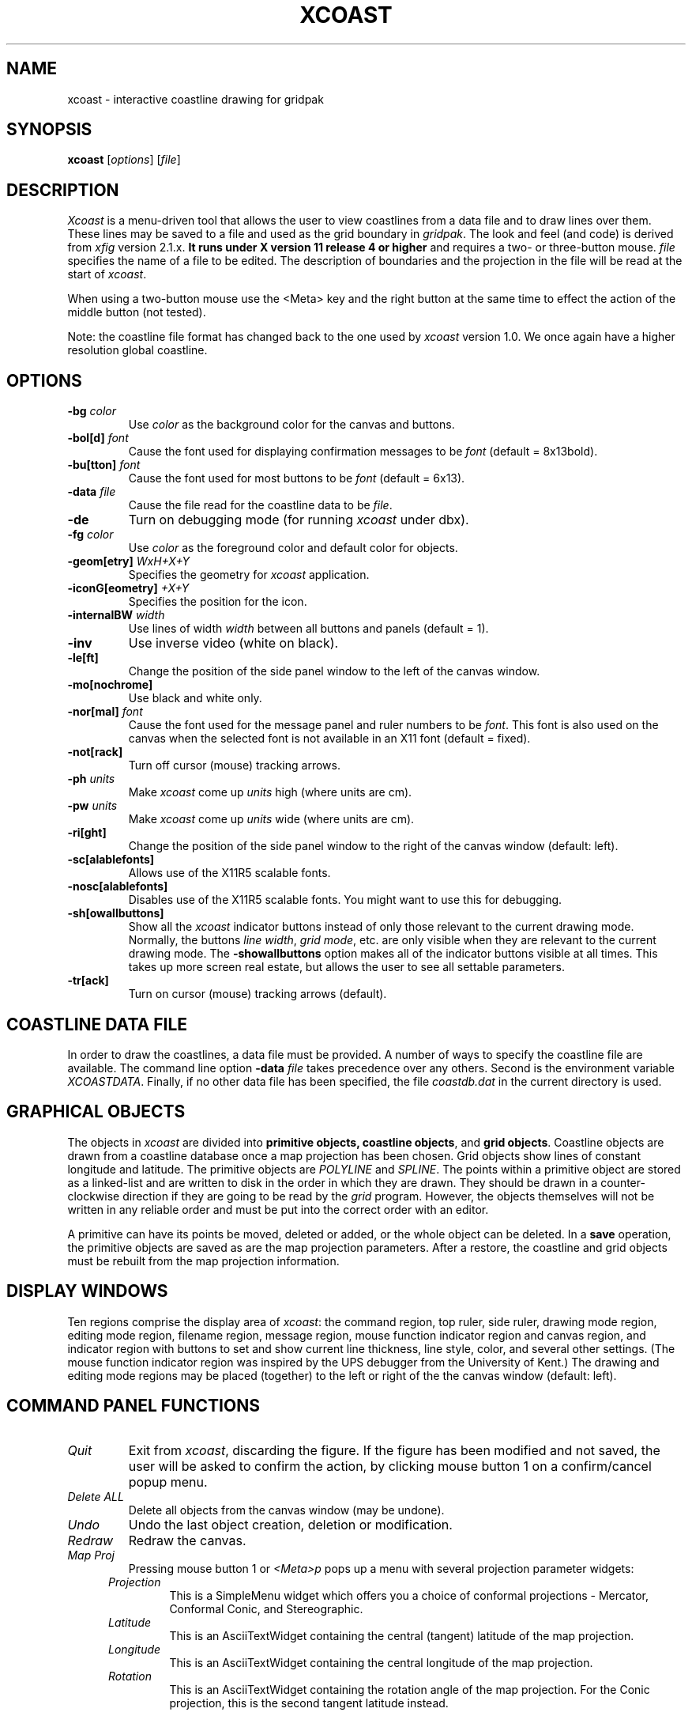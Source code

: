 '\" t
.\" the previous line makes man call tbl
.TH XCOAST 1 "Release 3.0, pl0"
.SH NAME
xcoast \- interactive coastline drawing for gridpak
.SH SYNOPSIS
.B xcoast
[\fIoptions\fP]
[\fIfile\fP]
.SH DESCRIPTION
.I Xcoast 
is a menu-driven tool that allows the user to view coastlines from a
data file and to draw lines over them.  These lines may be saved to
a file and used as the grid boundary in \fIgridpak\fP.  The look and
feel (and code) is derived from \fIxfig\fP version 2.1.x.
.B It runs under X version 11
.B release 4 or higher
and requires a two- or three-button mouse.
.I file
specifies the name of a file to be edited. The description of
boundaries and the projection in the file will be read at the start of
\fIxcoast\fP.
.PP
When using a two-button mouse
use the <Meta> key and the right button at the same time to effect
the action of the middle button (not tested).
.PP
Note: the coastline file format has changed back to the one used by
\fIxcoast\fP version 1.0.  We once again have a higher resolution
global coastline.
.SH OPTIONS
.TP
.B \-bg \fIcolor\fP
Use \fIcolor\fP as the background color for the canvas and buttons.
.TP
\fB-bol[d]\fP \fIfont\fP
Cause the font used for displaying confirmation messages to be
\fIfont\fP (default = 8x13bold).
.TP
\fB-bu[tton]\fP \fIfont\fP
Cause the font used for most buttons to be \fIfont\fP (default = 6x13).
.TP
\fB-data\fP \fIfile\fP
Cause the file read for the coastline data to be \fIfile\fP.
.TP
\fB-de\fP
Turn on debugging mode (for running \fIxcoast\fP under dbx).
.TP
.B \-fg \fIcolor\fP
Use \fIcolor\fP as the foreground color and default color for objects.
.TP
\fB-geom[etry]\fP \fIWxH+X+Y\fP
Specifies the geometry for \fIxcoast\fP application.
.TP
\fB-iconG[eometry]\fP \fI+X+Y\fP
Specifies the position for the icon.
.TP
.B \-internalBW \fIwidth\fP
Use lines of width \fIwidth\fP between all buttons and panels
(default = 1).
.TP
\fB-inv\fP
Use inverse video (white on black).
.TP
.B \-le[ft]
Change the position of the side panel window to the left of the
canvas window.
.TP
.B \-mo[nochrome]
Use black and white only.
.TP
\fB-nor[mal]\fP \fIfont\fP
Cause the font used for the message panel and ruler numbers to be
\fIfont\fP.  This font is also used on the canvas when the selected
font is not available in an X11 font (default = fixed).
.TP
.B \-not[rack]
Turn off cursor (mouse) tracking arrows.
.TP
\fB-ph\fP \fIunits\fP
Make \fIxcoast\fP come up \fIunits\fP high (where units are cm).
.TP
\fB-pw\fP \fIunits\fP
Make \fIxcoast\fP come up \fIunits\fP wide (where units are cm).
.TP
.B \-ri[ght]
Change the position of the side panel window to the right of the
canvas window (default: left).
.TP
.B \-sc[alablefonts]
Allows use of the X11R5 scalable fonts.
.TP
.B \-nosc[alablefonts]
Disables use of the X11R5 scalable fonts.  You might want to use
this for debugging.
.TP
.B \-sh[owallbuttons]\fP
Show all the \fIxcoast\fP indicator buttons instead of only those
relevant to the current drawing mode.  Normally, the buttons \fIline
width\fP, \fIgrid mode\fP, etc. are only visible when they are relevant
to the current drawing mode.  The \fB-showallbuttons\fP option makes
all of the indicator buttons visible at all times.  This takes up more
screen real estate, but allows the user to see all settable
parameters.
.TP
.B \-tr[ack]
Turn on cursor (mouse) tracking arrows (default).
.SH "COASTLINE DATA FILE"
In order to draw the coastlines, a data file must be provided.  A
number of ways to specify the coastline file are available.  The
command line option \fB-data\fI file\fR takes precedence over any
others.  Second is the environment variable \fIXCOASTDATA\fP.
Finally, if no other data file has been specified, the file
\fIcoastdb.dat\fP in the current directory is used.
.SH "GRAPHICAL OBJECTS"
The objects in \fIxcoast\fP are divided into \fBprimitive objects,
coastline objects\fP, and \fBgrid objects\fP.  Coastline objects are
drawn from a coastline database once a map projection has been chosen.
Grid objects show lines of constant longitude and latitude.  The
primitive objects are \fIPOLYLINE\fP and \fISPLINE\fP.  The points
within a primitive object are stored as a linked-list and are written
to disk in the order in which they are drawn.  They should be drawn in
a counter-clockwise direction if they are going to be read by the
\fIgrid\fP program.  However, the objects themselves will not be
written in any reliable order and must be put into the correct order
with an editor.
.PP
A primitive can have its points be moved, deleted or added, or the
whole object can be deleted.  In a \fBsave\fP operation, the
primitive objects are saved as are the map projection parameters.
After a restore, the coastline and grid objects must be rebuilt from
the map projection information.
.SH "DISPLAY WINDOWS"
Ten regions comprise the display area of \fIxcoast\fP: the command
region, top ruler, side ruler, drawing mode region, editing mode
region, filename region, message region, mouse function indicator
region and canvas region, and indicator region with buttons to set and
show current line thickness, line style, color, and several other
settings.  (The mouse function indicator region was inspired by the UPS
debugger from the University of Kent.) The drawing and editing mode
regions may be placed (together) to the left or right of the the canvas
window (default: left).
.SH "COMMAND PANEL FUNCTIONS"
.TP
.I Quit
Exit from \fIxcoast\fP, discarding the figure. If the figure has been
modified and not saved, the user will be asked to
confirm the action, by clicking mouse button 1 on a confirm/cancel
popup menu.
.TP
.I Delete ALL
Delete all objects from the canvas window (may be undone).
.TP
.I Undo
Undo the last object creation, deletion or modification.
.TP
.I Redraw
Redraw the canvas.
.TP
.I Map Proj
Pressing mouse button 1 or \fI<Meta>p\fP pops up a menu with several
projection parameter widgets:
.PP
.po +.5i
.nr LL 6i
.TP
.I Projection
This is a SimpleMenu widget which offers you a choice of conformal
projections - Mercator, Conformal Conic, and Stereographic.
.TP
.I Latitude
This is an AsciiTextWidget containing the central (tangent)
latitude of the map projection.
.TP
.I Longitude
This is an AsciiTextWidget containing the central longitude of the
map projection.
.TP
.I Rotation
This is an AsciiTextWidget containing the rotation angle of the map
projection.  For the Conic projection, this is the second tangent
latitude instead.
.IP
.po -.5i
.I Lower left latitude
.br
.I Lower left longitude
.br
.I Upper right latitude
.br
.I Upper right longitude
.br
.po +.5i
These four AsciiTextWidgets define the bounding rectangle of the
region to be drawn.  This region may not have the same aspect ratio
as the display canvas, in which case the bounding rectangle is
expanded to fill the canvas.  Note that plots made with NCAR
graphics using the same bounds will not expand in this way.
.TP
.I Cancel
Pressing this button or \fI<Meta>c\fP will pop down the \fIProjection\fP
panel without making any changes to the map projection or domain
bounds.
.TP
.I Set
Pressing this button or \fI<Meta>s\fP will initialize the map
projection information.  It will also tell it to start drawing the
coastlines using that map projection.
.PP
.po -.5i
.nr LL 6.5i
.TP
.I File
Pressing mouse button 3 on this button invokes \fISave\fP function
without popping up the file panel.
.PP
When you ask \fIxcoast\fP to do a save operation, four files are
created.  These are the \fIxfig\fP-like file, the file for use by
\fIgrid\fP, the projection file which is included by \fItolat\fP, and a
file used by the SEOM grid tools.
When you provide the filename these files will be:
.TP
.I filename
This is the private \fIxcoast\fP file that is used when you read in
a file.  It contains the projection information and the splines and
polylines that you have drawn.  The coastline information is not
saved and will have to be redrawn by going to the
\fIProjection\fP popup menu and clicking on \fIset\fP.
.TP
\fIfilename\fP.M
This is a file containing the coastline information \fBalmost\fP in the
form expected by \fIgrid\fP.  It must be edited to make sure that
the corners meet and that the line segments are in the correct
order.  The line segments are stored as linked lists and are written
to this file in a quasi-random order.  Points within each linked
list are in the order drawn.
.TP
\fIfilename\fP.proj
This is a file with the projection information needed by \fItolat\fP
and by \fIplothist\fP (if you ask for coastline drawing).  It
should be renamed to proj.h before you do a \fImake tolat\fP.
.TP
\fIfilename\fP.uv
This is a file containing the projection information and the grid
boundary information in the map projection's \fIu,v\fP coordinate
system.  The program \fIto_latlon\fP can be used to convert these
values to latitude, longitude.
.PP
Mouse button 1 or \fI<Meta>f\fP pops up a panel which contains
several file-related functions:
.PP
.po +.5i
.nr LL 6i
.TP
.I Current Filename
This is read-only AsciiTextWidget which contains the filename that
will be used
to write output to a file \fIif there is no name specified in\fP the
\fIFilename\fP panel.
.TP
.I Filename
This is an editable AsciiTextWidget which contains the filename
selected
either by clicking on a filename from the \fIAlternatives\fP list or
by typing a name in directly.
Pressing return in the Filename window will \fILoad\fP the file and
copy
the name to the \fICurrent Filename\fP widget.
.TP
.I (File) Alternatives
Pressing mouse button 1 on a filename in the file alternatives
window will select that file by copying the filename into
\fIFilename\fP window.  Pressing return in this window will \fILoad\fP
the file specified in the
\fIFilename\fP window (if any) or the \fICurrent Filename\fP widget.
.TP
.I Filename Mask
A wildcard mask may be typed into this editable AsciiTextWidget to
restrict the search of filenames to a subset ala the \fIls\fP command.
Pressing return in this window will automatically rescan the current
directory.  This string may be set by setting the X toolkit resource
\fB*file_panel*mask*string\fP.
.TP
.I Current Directory
This is an editable AsciiTextWidget which shows the current directory.
It may be modified by the user to manually set a directory name.  When
return is pressed in this window the directory specified is scanned for
files matching the \fIFilenamemask\fP, if any.

The ~ (tilde) character may be used to specify a user's home
directory, ala unix shell tilde expansion.
.TP
.I (Directory) Alternatives
Pressing mouse button 1 on a directory name in the directory
alternatives list will do a "change directory" to that directory.

Pressing mouse button 3 in either the file or \fIDirectory
Alternatives\fP window will do a "change directory" to the parent
directory.
.TP
.I Home
Pressing this button will change the directory to the \f3$HOME\f1
directory of the user.
.TP
.I Rescan
Pressing this button or \fI<Meta>r\fP will rescan the
current directory.
.TP
.I Cancel
Pressing this button or \fI<Meta>c\fP will pop down the \fIFile\fP
panel without making any changes to the directory or file name.
.TP
.I Save
Pressing this button or \fI<Meta>s\fP will save the current contents of
the canvas in the file specified in the \fIFilename\fP window \fIif
any\fP, or the name specified in the \fICurrent Filename\fP if the
former is empty.  If the file already exists a confirmation popup menu
will appear asking the user to confirm or cancel the save.  If there is
a filename in the \fIFilename\fP window it is copied to the \fICurrent
Filename\fP window.
.TP
.I Load
Pressing this button or \fI<Meta>l\fP will clear the canvas of any
current figure and read the figure from the filename specified in the
\fIFilename\fP menu item \fIif any\fP, or the name specified in the
\fICurrent Filename\fP if the former is empty.  If there is a figure
currently on the canvas and any modifications have been made to it and
not saved, a popup query window will first appear asking if the user
wishes to discard the current figure or cancel the \fILoad\fP
operation.
This window can be popped down by clicking the mouse button on the
\fIDismiss\fP button.
.IP
\fIxcoast\fP is able to read files created by version 1.0 of
\fIxcoast\fP, but your lines no longer overlay the coastlines.
This may or may not be fixable.
.TP
.I Merge Read
Pressing this button or \fI<Meta>r\fP will read the figure from the
filename specified in the \fIFilename\fP window \fIif any\fP, or the
name specified in the \fICurrent Filename\fP if the former is empty,
and merge it with the figure already shown on the canvas.

See \fILoad\fP above for a description of the popup message window.
.PP
.po -.5i
.nr LL 6.5i
.SH "INDICATOR PANEL COMMAND DESCRIPTIONS"
.PP
The indicator panel contains buttons to set certain drawing parameters
such as line thickness, canvas grid, color, etc.  All of the buttons
use the same mouse buttons for setting values.  Pressing mouse button 1
on the indicator will pop up a panel in which either a value may be
typed (e.g. for a line thickness) or the mouse may be clicked on one of
several buttons (e.g. for color).  For those that expect a value,
pressing return in the value part of the window will set the new value
and pop down the menu.
.PP
Pressing mouse button 2 on an indicator will decrement the value (e.g.
for line thickness) or cycle through the options in one direction (e.g.
line styles), while pressing mouse button 3 will increment the value or
cycle through the options in the other direction.
.TP
.I ZOOM SCALE
The canvas zoom scale may be set/increased/decreased with this button.
The zoom scale is displayed within the zoom button. The ruler and grid
are scaled, too.  Pressing mouse button 2 will decrease the zoom factor
by 1.0 unless it is less than 1.0 already in which case it will reduce
to the nearest 0.25.  Pressing mouse button 3 will increase the zoom
factor by 1.0 unless it is less than 1.0 in which case it will increase
it to the nearest 0.25.  Pressing the control key and mouse button 3
together will set the zoom scale to 1.
.sp
The figure may also be zoomed by defining a zoom rectangle by pressing
the control key and mouse button 1 together.  This will define one
corner of the zoom rectangle.  Move the mouse and click mouse button 1
again to define the opposite corner of the zoom rectangle.
.TP
.I GRID MODE
With this button the user selects whether or not to draw the
latitude/longitude lines.
.TP
.I GRID SCALE
Select the density of latitude/longitude lines to draw if \fIGRID
MODE\fP is selected.  An integer number of lines are drawn for each
ten degree square, constraining the allowable values.  NOTE: the
number in the pop-up window is the integer number of grid lines per
ten degrees, not the grid line spacing.
.TP
.I COLOR
The user may select one of eight predefined colors to draw with, or
select that the \fIdefault\fP (-fg) color is to be used.  The eight
colors are black, blue, green, cyan, red, magenta, yellow and white.
On monochrome screens the objects are created with the selected color,
but black is used to draw the objects on the canvas.
.TP
.I LINE WIDTH
The width of lines may be selected with this button.  Zero width lines
may be drawn but are not useful.  Coastlines are drawn with a width
of one, while the default width of splines and polylines is two.
.TP
.I LINE STYLE
The choices for line style are solid, dashed and dotted.  Once created,
a dashed or dotted line may be updated to change the length of dashes or
the spacing of dots respectively.  The dash length and dot gap can be
changed from the default using the popup menu.
.SH "DRAWING AND EDITING MODE PANELS"
Icons in the drawing and editing mode panel windows represent object
manipulation functions, modes and other drawing or modification aids.
Manipulation functions are selected by positioning the cursor over the
icon representing the desired drawing/editing function and clicking
mouse button 1.  The selected icon is highlighted, and a message
describing its function appears in the message window.  The hilighting
remains on until another function is selected.
.SH "DRAWING MODE PANEL COMMAND DESCRIPTIONS"
.PP
The drawing mode panel contains buttons used to create the various
\fIxcoast\fP objects.  Once the drawing mode is selected, the object is
created by moving the mouse to the point on the canvas where the object
is to be placed and pressing and releasing mouse button 1.  After that
the mouse is moved to the second point and mouse button 1 is again
pressed.  Mouse button 1 is pressed for each successive point, and
mouse button 2 must be pressed to finish the object.
.PP
At any time mouse button 3 may be pressed to cancel the
creation of the object.
.TP
.I POLYLINE
Create polylines (line segments connecting a sequence of points).
Enter points by clicking mouse button 1 at the desired positions on the
canvas window.  Click mouse button 2 to finish.  To create a single
point using the \fIPOLYLINE\fP button, press and release mouse button
2.
.TP
.I INTERPOLATED SPLINE
Create (cubic spline) spline objects.  Enter control vectors in the
same way as for creation of a \fIPOLYLINE\fP object.  At least three
points (two control vectors) must be entered.  The spline will pass
through the entered points.

.SH "EDITING MODE PANEL COMMAND DESCRIPTIONS"
When a button in the editing mode panel is pressed, any objects that
may be affected by that editing operation will show their corner
markers.  Coastlines cannot be edited and do not have markers.

.SH "SELECTING OBJECTS"
When multiple objects have points in common, e.g. two polylines that
touch one another, only one object can be selected by clicking on that
point. To select other objects, hold down the shift key while pressing
mouse button 1: the markers of one object will be temporarily
highlighted.  By repeatedly clicking mouse button 1 while holding down
the shift key, it is possible to cycle through all candidates for
selection at that point. To perform the selected action, e.g.  deleting
one box, click on the point without holding down the shift key.  The
operation will be performed on the highlighted object.

\fBNote:\fP
If the mouse is not clicked near enough to an object marker or for
whatever reason \fIxcoast\fP cannot "find" the object the user is trying
to select, a black square will temporarily appear above the mouse
cursor.
.TP
.I MOVE POINT
Modify the position of a point of \fIPOLYLINE\fP and \fISPLINE\fP
objects.  For unrestrained movement, click mouse button 1 over the
desired point, reposition the point, and click the \fIleft\fP button
again.  For horizontally or vertically constrained move, click mouse
button 2 on the desired point and move either horizontally or
vertically.  Notice that once you choose the direction (horizontal or
vertical), movement is constrained in that direction.  If, after moving
the mouse initially, it is moved in the other direction a greater
distance than the current position of the mouse relative to the
starting point, then that will be the new constraint direction.  In
otherwords if you first move the mouse \fIhorizontally\fP one cm (say)
then move it \fIvertically\fP 1.3 cm, the direction will switch to
\fIvertical\fP until any \fIhorizontal\fP motion exceeds 1.3 cm.  When
the object is positioned where desired, click mouse button 1 to place
it if that button was used to start the move (unconstrained), or mouse
button 2 (constrained) if that button was used.
.TP
.I ADD POINTS
Add points to \fIPOLYLINE\fP and \fISPLINE\fP objects.
.TP
.I DELETE POINTS
Delete points from \fIPOLYLINE\fP and \fISPLINE\fP objects.
.TP
.I DELETE
Click mouse button 1 on an object to delete the object.  Delete a
\fIregion\fP of the canvas by clicking mouse button 2 and dragging the
mouse to define an area of objects to delete.
.TP
.I UPDATE
By pressing mouse button 1 on an object, the current settings for the
indicator buttons (line width, line style, color, etc.) which have been
selected for update are copied into that object.  When \fIxcoast\fP is
started, all indicator buttons which are components of objects are
selected for update.  To unselect an indicator, click on the update
button and click mouse button 1 on the small button in the upper-right
corner of the indicator.  When that indicator is selected the
foreground color (default black) shows.  When it is unselected the
background color (default white) shows.
.sp
If mouse button 2 is clicked on an object, the settings in the object
that are selected by the indicator buttons are copied into those
indicator button settings.  Thus, one may copy selected attributes of
one object to another.
.TP
.I SPLINE <-> POLYLINE
Turn a \fIPOLYLINE\fP into an \fIINTERPOLATED SPLINE\fP object or vice
versa.
.SH "PANNING"
The figure may be panned by clicking mouse button 1, 2 or 3 in the
rulers.  Clicking mouse button 1 in the top ruler will pan the image to
the left by 2 cm, adjusted for zoom factor. Clicking mouse button 3 in
the top ruler will pan the image right by the same amount.  By pressing
and \fIholding\fP mouse button 2 the user may drag the ruler by the
amount desired, thus panning with more control.
.PP
The figure is panned up and down in the same way by clicking the mouse
in the ruler on the right of the canvas.  Also, the figure can be
returned to its origin by clicking mouse button 1 in the home box.
.PP
The arrow keys may also be used to pan the image and the home key to
return the figure to the origin.  Also, pressing the Control Key and
mouse button 2 will pan the figure to the origin.

.SH X DEFAULTS
The overall widget name(Class) is xcoast(XCoast).  These
resources correspond to the command line arguments:
.nf
.sp
.TS
L 1 L 1 L 1 L 1 L.
Name    Class   Type    Default Command-line equivalent
_
justify Justify         boolean false   -left (false) and -right (true)
pwidth  Width   float   24  -pwidth
pheight Height  float   24  -pheight
trackCursor     Track   boolean on      -track and -notrack
reverseVideo    ReverseVideo    boolean off     -inverse
debug   Debug   boolean off     -debug
normalFont      NormalFont      string  fixed   -normal
boldFont        ButtonFont      string  8x13bold        -bold
showallbuttons  ShowAllButtons  boolean false   -showallbuttons
internalborderwidth     InternalBorderWidth     integer 1 -internalBW
scalablefonts   ScalableFonts   boolean false   -scalablefonts
monochrome      Monochrome      boolean false   -monochrome
flushleft       FlushLeft       boolean false   -flushleft
color0  Color0  pixel   black
color1  Color1  pixel   blue
color2  Color2  pixel   green
color3  Color3  pixel   cyan
color4  Color4  pixel   red
color5  Color5  pixel   magenta
color6  Color6  pixel   yellow
color7  Color7  pixel   white
_
.TE
The following are the default keyboard accelerators as distributed
in the XCoast.ad app-defaults file:
.TS
l l.
Keys (Context)  Function
(Main xcoast panels)
<Meta>q Quit xcoast
<Meta>d Delete all objects from canvas
<Meta>u Undo
<Meta>r Redraw
<Meta>f popup File menu
<Meta>p popup Projection menu
<Meta>l (re)Load figure from current file
<Meta>s Save figure to current file

(Popup file panel)
<Meta>r Rescan current directory
<Meta>c Cancel
<Meta>l Load figure
<Meta>s Save figure
<Meta>m Merge read into current figure

.TE
.fi
.SH WIDGET TREE
Below is the widget structure of \fIxcoast\fP.
The widget class name is given first, followed by the widget
instance name.
.nf
.ta .5i 1i 1.5i 2i 2.5i 3i 3.5i 4i 4.5i

XCoast  xcoast
        Form  form
                Form  commands
                        Command  quit
                        Command  delete_all
                        Command  undo
                        Command  redraw
                        Command  file
                        Command  mapproj
                Form msg_form
                        Label  file_name
                        Text  message
                Box  mode_panel
                        Label  label
                        Command  button (one for each of the 2 drawing mode buttons)
                        Label  label
                        Command  button (one for each of the 6 editing mode buttons)
                Label  topruler
                Label  canvas
                Label  unitbox
                Label  sideruler
                Viewport ind_viewport
                        Core  clip
                        Scrollbar  horizontal
                        Box  ind_panel
                                Form  button_form (one for each of the 5 indicator buttons)
                                        Command  button
                                        Toggle  update (only those indicators that affect creation
                                                        of objects have update toggles)

        TransientShell  xfig_file_menu
                Form  file_panel
                        Label  file_status
                        Label  num_objects
                        Label  cur_file_label
                        Text  cur_file_name
                        Label  file_label
                        Text  file_name
                        Label file_alt_label
                        Viewport  vport
                                Core  clip
                                Scrollbar  vertical
                                List  file_list_panel
                        Label  mask_label
                        Text  mask
                        Label  dir_label
                        Text  dir_name
                        Label  dir_alt_label
                        Command home
                        Viewport  dirvport
                                Core  clip
                                Scrollbar  vertical
                                List  dir_list_panel
                        Command  rescan
                        Command  cancel
                        Command  save
                        Command  load
                        Command  merge

        TransientShell  xfig_file_msg
                Form  file_msg_panel
                        Text  file_msg_win
                        Command  dismiss

        TransientShell  query_popup
                Form  query_form
                        Label  message
                        Command  yes
                        Command  no
                        Command  cancel

        TransientShell  xfig_set_proj_panel
                Form  form
                        Label        Map Projections/Limits
                        Label  Projection  =
                        MenuButton  Mercator
                                SimpleMenu  menu
                                        SmeBSB  Mercator
                                        SmeBSB  Conformal Conic
                                        SmeBSB  Stereographic
                        Label  Latitude =
                        Text   latitude
                        Label  Longitude =
                        Text   longitude
                        Label  Rotation =
                        Text   rotation
                        Label  Lower left Latitude =
                        Text   minmax
                        Label  Lower left Longitude =
                        Text   minmax
                        Label  Upper right Latitude =
                        Text   minmax
                        Label  Upper right Longitude =
                        Text   minmax
                        Command  cancel
                        Command  set
.fi
.SH BUGS and RESTRICTIONS
Please send bug reports, fixes, new features etc. to:
.br
kate@ahab.rutgers.edu
(Kate Hedstrom)
.PP
The order in which the primitive objects are written to disk should
be the same as the order in which they were created.
.PP
Not all operations employ smart redrawing of objects which are altered
as a by product of the operation.  You may need to use \fIRedraw\fP in
these cases.
.PP
Must compile \fIxcoast\fP with \fB-DOPENWIN\fP in order to make
\fIxcoast\fP handle OpenWindows scalable fonts correctly.
.PP
Some servers do not allow bitmaps/pixmaps taller than the screen height
or wider than the screen width.  That is why there is a limit on the
width of the top ruler and height of the side ruler.  If you need
wider/taller rulers AND your server allows bigger pixmaps, you may
define MAX_TOPRULER_WD and/or MAX_SIDERULER_HT in your Imakefile in the
DEFINES line.  For example, to have a maximum top ruler width of 1160
pixels, add -DMAX_TOPRULER_WD=1160 to your DEFINES line in the
Imakefile.
.PP
There is a bug in OpenWindows 2.0 which relates to pixmaps in widgets.
You must compile \fIxcoast\fP with the \fB-DOPENWIN_BUG\fP option for
this problem.
.PP
If the image is panned or the \fIxcoast\fP window iconified and
de-iconified during the middle of an operation (e.g. while drawing a
line), the picture will be distorted.  This can be corrected using
\fIRedraw\fP after the operation is complete.
.SH "SEE ALSO"
Wilkin and Hedstrom
.I "Unfinished gridpak manual"
.SH ACKNOWLEDGEMENT
.SH COPYRIGHT
Original Copyright (c) 1985 by Supoj Sutanthavibul
.PP
Permission to use, copy, modify, distribute, and sell this software
and its
documentation for any purpose is hereby granted without fee,
provided that
the above copyright notice appear in all copies and that both that
copyright notice and this permission notice appear in supporting
documentation. No representations are made about suitability of this
software for any purpose.  It is provided "as is" without express or
implied warranty.
.SH AUTHORS
\fIxcoast\fP is based on \fIxfig\fP 2.1, to which
many people have contributed.  Here is a list of the
people who have contributed the most (in chronological order):
.sp
Original author:
.br
Supoj Sutanthavibul, University of Texas at Austin
.sp
Original X11 port by:
.br
Ken Yap, Rochester
.sp
Variable window sizes, cleanup of X11 port, right hand side panel:
.br
Dana Chee, Bellcore
.sp
Cleanup of color port to X11 by:
.br
John T. Kohl, MIT
.sp
\fBVersion 2.0:\fP
.br
Multiple line thicknesses,
bottom panel, line style/thickness modification of objects by:
.br
Brian V. Smith, Lawrence Berkeley Laboratory
.br
(standard disclaimer applies)
.br
(bvsmith@lbl.gov)
.sp
Popup change-object menu by:
.br
Jon Tombs
.br
Frank Schmuck
.sp
Zooming and panning functions, shift key select mechanism by:
.br
Dieter Pellkofer
.br
Henning Spruth
.sp
\fBVersion 2.1:\fP
.br
Indicator panel, file menu popup, print menu popup, panning with
rulers, mouse function window, dashed/dotted splines on canvas, update
button, constrained copy/move, context sensitive corner markers,
smarter redraw, cancel object creation, save of figure on crash by:
.sp
Paul King (king@cs.uq.oz.au)
.br
with help from:
.br
Brian V. Smith (bvsmith@lbl.gov) and Micah Beck (beck@cs.cornell.edu)
.sp
Color implementation and pan/zoom with ctrl key/mouse by:
.br
Henning Spruth
.sp
Directory Browser based on XDir by:
.br
Win Treese, Digital Equipment Corporation
.sp
Many bug fixes/cleanups etc. by a host of faithful users
.br
See the xfig CHANGES file for all the credits.
.sp
\fBxcoast 1.0:\fP
.br
xfig 2.0 turned into xcoast by:
.br
Kate Hedstrom
.br
and
.br
Eddie Parker
.sp
\fBxcoast 2.0:\fP
.br
Updated to xfig 2.1.7 and incorporated some of the GIS described in
Lukatela and Russell.  This includes the coastline file, checking for
coastline chunks being off screen, and the latitude/longitude grid.
.sp
\fBxcoast 3.0:\fP
.br
I went back to the original style of coastline file since it is easier
to produce than the version 2 style.  Also, the version 2 style didn't
seem to be a big win with my ascii implimentation of it.
.sp
I also made the Mercator projection more general.  It no longer
requires that you use an equatorial central latitude with zero rotation
angle.
.br
Kate Hedstrom
.br
(kate@ahab.rutgers.edu)
